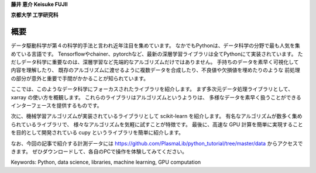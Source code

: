 
**藤井 恵介 Keisuke FUJII**

**京都大学 工学研究科**

概要
===============================================


データ駆動科学が第４の科学的手法と言われ近年注目を集めています。
なかでもPythonは、データ科学の分野で最も人気を集めている言語です。
Tensorflowやchainer、pytorchなど、最新の深層学習ライブラリは全てPythonにて実装されています。
ただしデータ科学に重要なのは、深層学習など先端的なアルゴリズムだけではありません。
手持ちのデータを素早く可視化して内容を理解したり、
既存のアルゴリズムに渡せるように複数データを合成したり、不良値や欠損値を埋めたりのような
前処理の部分が意外と重要で手間がかかることが知られています。

ここでは、このようなデータ科学にフォーカスされたライブラリを紹介します。
まず多次元データ処理ライブラリとして、 xarray の使い方を概観します。
これらのライブラリはアルゴリズムというようりは、
多様なデータを素早く扱うことができるインターフェースを提供するものです。

次に、機械学習アルゴリズムが実装されているライブラリとして scikit-learn を紹介します。
有名なアルゴリズムが数多く集められているライブラリで、
様々なアルゴリズムを気軽に試すことが特徴です。
最後に、高速な GPU 計算を簡単に実現することを目的として開発されている cupy というライブラリを簡単に紹介します。

なお、今回の記事で紹介する計測データには
https://github.com/PlasmaLib/python_tutorial/tree/master/data
からアクセスできます。
ぜひダウンロードして、各自のPCで操作を体験してみてください。

Keywords: Python, data science, libraries, machine learning, GPU computation
